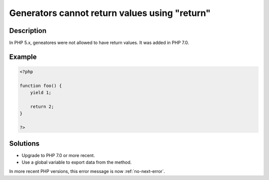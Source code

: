 .. _generators-cannot-return-values-using-"return":

Generators cannot return values using "return"
----------------------------------------------
 
.. meta::
	:description:
		Generators cannot return values using "return": In PHP 5.
		:og:image: https://php-changed-behaviors.readthedocs.io/en/latest/_static/logo.png
		:og:type: article
		:og:title: Generators cannot return values using &quot;return&quot;
		:og:description: In PHP 5
		:og:url: https://php-errors.readthedocs.io/en/latest/messages/generators-cannot-return-values-using-%5C%22return%5C%22.html
	    :og:locale: en
		:twitter:card: summary_large_image
		:twitter:site: @exakat
		:twitter:title: Generators cannot return values using "return"
		:twitter:description: Generators cannot return values using "return": In PHP 5
		:twitter:creator: @exakat
		:twitter:image:src: https://php-changed-behaviors.readthedocs.io/en/latest/_static/logo.png

Description
___________
 
In PHP 5.x, geneatores were not allowed to have return values. It was added in PHP 7.0.

Example
_______

.. code-block:: php

   <?php
   
   function foo() {
       yield 1;
       
       return 2;
   }
   
   ?>

Solutions
_________

+ Upgrade to PHP 7.0 or more recent.
+ Use a global variable to export data from the method.


In more recent PHP versions, this error message is now :ref:`no-next-error`.

